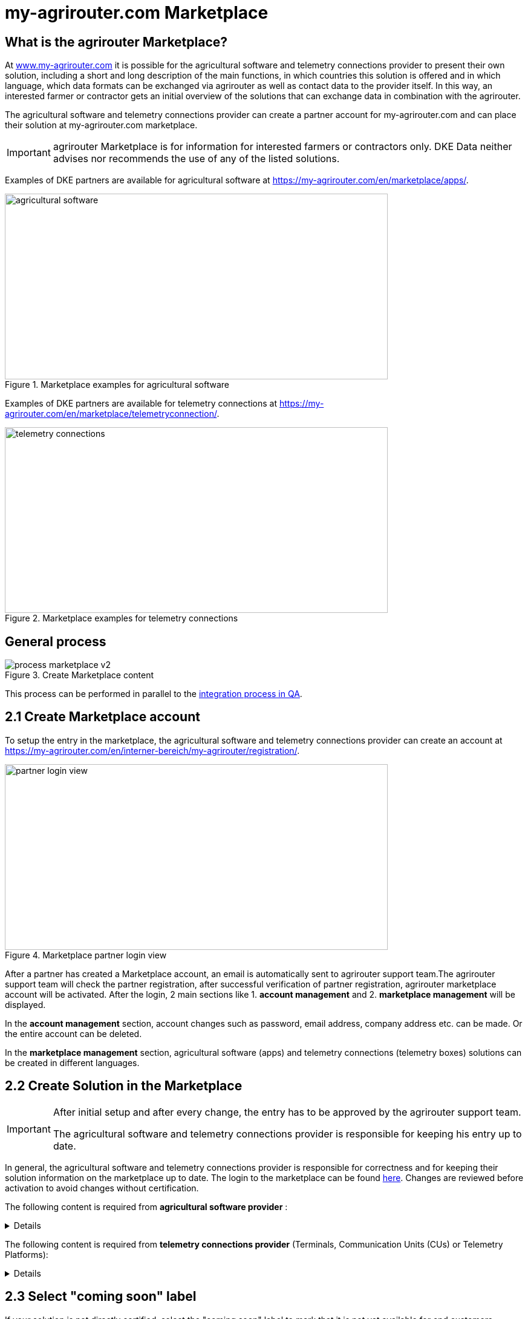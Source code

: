 = my-agrirouter.com Marketplace
:imagesdir: _images/

== What is the agrirouter Marketplace?

At https://www.my-agrirouter.com[www.my-agrirouter.com] it is possible for the agricultural software and telemetry connections provider to present their own solution, including a short and long description of the main functions, in which countries this solution is offered and in which language, which data formats can be exchanged via agrirouter as well as contact data to the provider itself. In this way, an interested farmer or contractor gets an initial overview of the solutions that can exchange data in combination with the agrirouter.

The agricultural software and telemetry connections provider can create a partner account for my-agrirouter.com and can place their solution at my-agrirouter.com marketplace.

[IMPORTANT]
====
agrirouter Marketplace is for information for interested farmers or contractors only. DKE Data neither advises nor recommends the use of any of the listed solutions.
====

Examples of DKE partners are available for agricultural software at https://my-agrirouter.com/en/marketplace/apps/.

.Marketplace examples for agricultural software
image::ig1/marketplace_agricultural_software.png[agricultural software,633,307]


Examples of DKE partners are available for telemetry connections at https://my-agrirouter.com/en/marketplace/telemetryconnection/.

.Marketplace examples for telemetry connections
image::ig1/marketplace_telemetry_connections.png[telemetry connections,633,307]

== General process
.Create Marketplace content
image::general/process_marketplace_v2.png[]

This process can be performed in parallel to the xref:partner-process/integration-qa.adoc[integration process in QA].


== 2.1 Create Marketplace account

To setup the entry in the marketplace, the agricultural software and telemetry connections provider can create an account at https://my-agrirouter.com/en/interner-bereich/my-agrirouter/registration/.

.Marketplace partner login view
image::ig1/marketplace_login.png[partner login view,633,307]

After a partner has created a Marketplace account, an email is automatically sent to agrirouter support team.The agrirouter support team will check the partner registration, after successful verification of partner registration, agrirouter marketplace account will be activated.  After the login, 2 main sections like 1. *account management* and 2. *marketplace management* will be displayed.

In the *account management* section, account changes such as password, email address, company address etc. can be made. Or the entire account can be deleted.

In the *marketplace management* section, agricultural software (apps) and telemetry connections (telemetry boxes) solutions can be created in different languages.

== 2.2 Create Solution in the Marketplace

[IMPORTANT]
====
After initial setup and after every change, the entry has to be approved by the agrirouter support team.

The agricultural software and telemetry connections provider is responsible for keeping his entry up to date.
====

In general, the agricultural software and telemetry connections provider is responsible for correctness and for keeping their solution information on the marketplace up to date. The login to the marketplace can be found link:https://my-agrirouter.com/en/interner-bereich/my-agrirouter/choose-maintance/[here]. Changes are reviewed before activation to avoid changes without certification.


The following content is required from *agricultural software provider* :

[%collapsible]
====
[cols="1,4,1,4",options="header",]
|=======================================================================================
|# |Description |Quantity |Remarks
|1 |App / Module Name |1 |-
|2 |Software Version |1 |-
|3 |agrirouter certified |1 |-
|4 |Reference to App (in case of a module) |1 |-
|5 |Download link to App Provider |1 |-
|6 |Keywords |10 |-
|7 |Short description in 4 basic languages DE, EN, FR, RU |< 150 characters |-
|8 |Long description in 4 basic languages DE, EN, FR, RU |< 500 characters |-
|8 |App Provider name | |
|10 |App Provider homepage | |
|11 |Company Information |1 |Address, Location, Support Information
|12 |Privacy Policy / Terms of use Link |1 |
|13 |App Category |1 < n a|
Select box:

1.  Documentation
2.  Cross-Compliance documentation
3.  Calculator
4.  Application Maps
5.  Prescription
6.  Fertilization
7.  Plant Protection
8.  Farm Management and Information System (FMIS)
9.  Product information (fertilizer, plant protection, seed, ...)
10. Machine Optimization
11. Process Optimization

|14 |Operating System / Platform |1 < n a|
Select box:

1.  Native Android
2.  Native iOS
3.  Native Windows
4.  Native Windows mobile
5.  Native Mac
6.  Web applications

|15 |Message format (receive) |1 < n a|
Select box:

1.  Task-Data (TaskData)
2.  Time Log (EFDI)
3.  Image
4.  Movie
5.  Shape
6.  Documents
7.  GPS position

|16 |Message format (send) |1 < n a|
Select box:

1.  Task-Data (TaskData)
2.  Time Log (EFDI)
3.  Image
4.  Movie
5.  Shape
6.  Documents
7.  GPS position

|17 |Country selection |1 < n |
|18 |Languages |1 < n |EN, DE, FR, RU
|19 |App Screenshots |3 < n < 6 |Max. 1400 width pixel Resolution in .jpg or .png
|20 |App Provider Logo |1 |Min. 500x500, max. 1000x1000 pixel Resolution in .jpg or .png
|=======================================================================================
====

The following content is required from *telemetry connections provider* (Terminals, Communication Units (CUs) or Telemetry Platforms):

[%collapsible]
====
[cols="1,4,1,4",options="header",]
|===============================================================================================================
|# |Description |Quantity |Remarks
|1 |Hardware Name |1 |-
|2 |Hardware Version |1 |-
|3 |agrirouter certified |1 |-
|4 |Link to Hardware Provider |1 |-
|5 |Keywords |10 |-
|6 |Short description in 4 basic languages DE, EN, FR, RU |< 150 characters |-
|7 |Long description in 4 basic languages DE, EN, FR, RU |< 500 characters |-
|8 |Hardware Provider name | |
|8 |Hardware Provider homepage | |
|10 |Company Information |1 |Address, Location, Support Information
|11 |Privacy Policy / Terms of use Link |1 |
|12 |Construction year |1 < n a|
Select box:
from 2000 to 2020 (one-year steps)

|13 |Model Type |1 a|

Manufacturer model type (depending of 12 and 13 selection criteria) …


|14 |Supported interfaces |1 < n a|
Select box:

1.  ISOBUS-INCAB
2.  Signal Socket
3.  CAN-BUS
4.  None

|15 |Power supply |1 < n a|
Select box:

1.  12V
2.  24V
3.  Battery
4.  220V

|16 |GPS position |1 |Yes / No / External
|17 |Mobile communication |1 |Yes / No / External
|18 |SIM card from hardware provider |1 |Yes / No
|19 |WIFI communication |1 |Yes / No
|20 |Hotspot functionality |1 |Yes / No
|21 |Input possibility for entering the agrirouter registration code | a|
Select box:

1.  ISOBUS-Terminal
2.  Mobile Device (Tablet, Smartphone)
3.  Own display
4.  Website
5.  Other

|22 |Possibility to select different End user profiles |1 a|
Yes / No

(Telemetry box can be used with several agrirouter accounts / only one end user profile can be active at a time)

|23 |Can transmit Machine information |1 |Yes / No
|24 |Message format (receive) |1 < n a|
Select box:

1.  Task-Data (TaskData)
2.  Time Log (EFDI)
3.  Image
4.  Movie
5.  Shape
6.  Documents
7.  GPS position

|25 |Message format (send) |1 < n a|
Select box:

1.  Task-Data (TaskData)
2.  Time Log (EFDI)
3.  Image
4.  Movie
5.  Shape
6.  Documents
7.  GPS position

|26 |Country selection |1 < n |
|27 |Languages |1 < n |EN, DE, FR, RU
|28 |Product Photos / Screenshots |1 < n < 6 |Max. 1400 width pixel Resolution in .jpg or .png
|29 |Hardware-Provider Logo |1 |Min. 500x500, max. 1000x1000 pixel Resolution in .jpg or .png
|===============================================================================================================
====

== 2.3 Select "coming soon" label

If your solution is not directly certified, select the "coming soon" label to mark that it is not yet available for end customers.

After certification is finalized, the app provider may remove the "coming soon". 

[IMPORTANT]
====
After the label "coming soon" has been added, the solution should finally complete agrirouter certification within 3 months. 
====

== 2.4 Approval from support team

Whenever you change your marketplace entry, the agrirouter support team will review your changes before they become visible in the public marketplace entry. This is done to avoid changes in the capabilities of your software without recertification. This check only applies to the capabilities and the communication interface with agrirouter, not the overall functions of your software/hardware.
